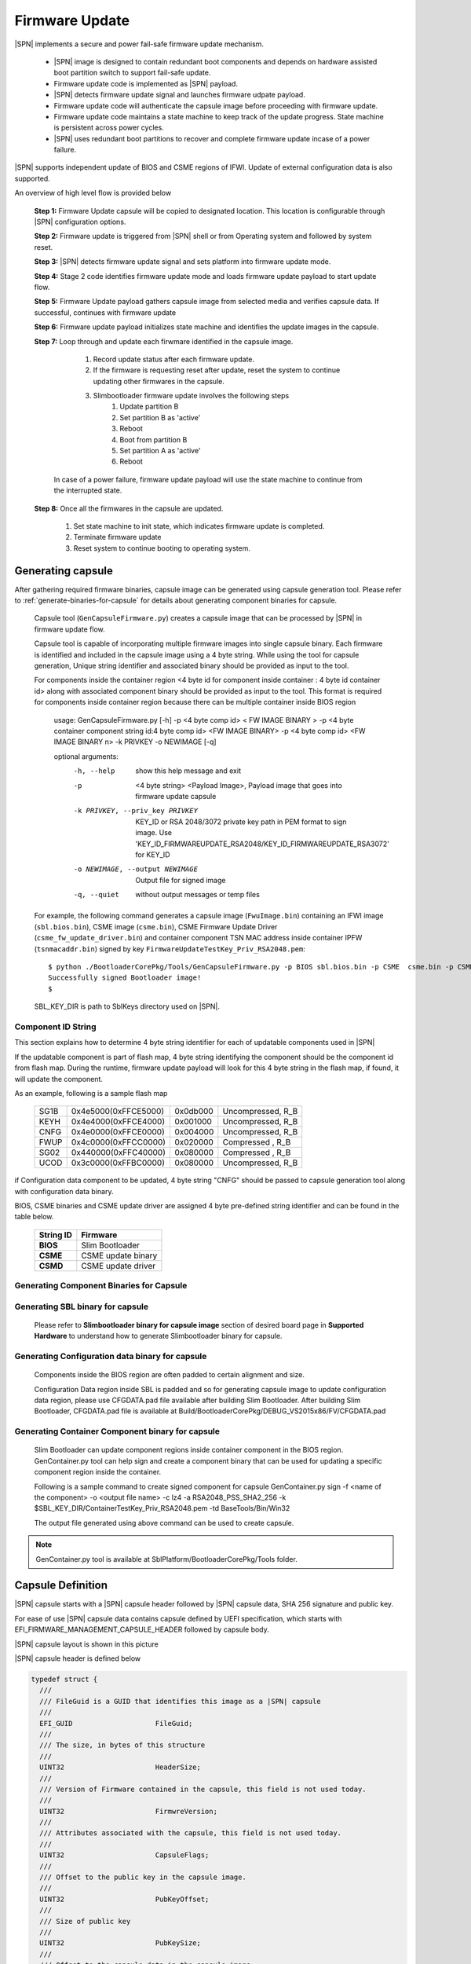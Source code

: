 Firmware Update
------------------

|SPN| implements a secure and power fail-safe firmware update mechanism.

  * |SPN| image is designed to contain redundant boot components and depends on hardware assisted boot partition switch to support fail-safe update.

  * Firmware update code is implemented as |SPN| payload.

  * |SPN| detects firmware update signal and launches firmware udpate payload.

  * Firmware update code will authenticate the capsule image before proceeding with firmware update.

  * Firmware update code maintains a state machine to keep track of the update progress. State machine is persistent across power cycles.

  * |SPN| uses redundant boot partitions to recover and complete firmware update incase of a power failure.

|SPN| supports independent update of BIOS and CSME regions of IFWI. Update of external configuration data is also supported.

An overview of high level flow is provided below

  **Step 1:**  Firmware Update capsule will be copied to designated location. This location is configurable through |SPN| configuration options.

  **Step 2:**  Firmware update is triggered from |SPN| shell or from Operating system and followed by system reset.

  **Step 3:**  |SPN| detects firmware update signal and sets platform into firmware update mode.

  **Step 4:**  Stage 2 code identifies firmware update mode and loads firmware update payload to start update flow.

  **Step 5:**  Firmware Update payload gathers capsule image from selected media and verifies capsule data. If successful, continues with firmware update

  **Step 6:**  Firmware update payload initializes state machine and identifies the update images in the capsule.

  **Step 7:**  Loop through and update each firwmare identified in the capsule image.

     #. Record update status after each firmware update.
     #. If the firmware is requesting reset after update, reset the system to continue updating other firmwares in the capsule.
     #. Slimbootloader firmware update involves the following steps
          #. Update partition B
          #. Set partition B as 'active'
          #. Reboot
          #. Boot from partition B
          #. Set partition A as 'active'
          #. Reboot

    In case of a power failure, firmware update payload will use the state machine to continue from the interrupted state.

  **Step 8:**  Once all the firmwares in the capsule are updated.

         #. Set state machine to init state, which indicates firmware update is completed.
         #. Terminate firmware update
         #. Reset system to continue booting to operating system.

.. _generate-capsule:

Generating capsule
***********************************

After gathering required firmware binaries, capsule image can be generated using capsule generation tool. Please refer to :ref:`generate-binaries-for-capsule` for details about generating component binaries for capsule.

  Capsule tool (``GenCapsuleFirmware.py``) creates a capsule image that can be processed by |SPN| in firmware update flow.

  Capsule tool is capable of incorporating multiple firmware images into single capsule binary. Each firmware is identified and included in the capsule image using a 4 byte string. While using the tool for capsule generation, Unique string identifier and associated binary should be provided as input to the tool.

  For components inside the container region <4 byte id for component inside container : 4 byte id container id> along with associated component binary should be provided as input to the tool. This format is required for components inside container region because there can be multiple container inside BIOS region

    usage: GenCapsuleFirmware.py [-h] -p <4 byte comp id> < FW IMAGE BINARY > -p <4 byte container component string id:4 byte comp id> <FW IMAGE BINARY> -p <4 byte comp id> <FW IMAGE BINARY n> -k PRIVKEY -o NEWIMAGE [-q]

    optional arguments:
      -h, --help            show this help message and exit
      -p  <4 byte string> <Payload Image>, 
                            Payload image that goes into firmware update capsule
      -k PRIVKEY, --priv_key PRIVKEY
                            KEY_ID or RSA 2048/3072 private key path in PEM format to sign image.
                            Use 'KEY_ID_FIRMWAREUPDATE_RSA2048/KEY_ID_FIRMWAREUPDATE_RSA3072' for KEY_ID
      -o NEWIMAGE, --output NEWIMAGE
                            Output file for signed image
      -q, --quiet           without output messages or temp files

  For example, the following command generates a capsule image (``FwuImage.bin``) containing an IFWI image (``sbl.bios.bin``), CSME image (``csme.bin``), CSME Firmware Update Driver (``csme_fw_update_driver.bin``) and container component TSN MAC address inside container IPFW (``tsnmacaddr.bin``) signed by key ``FirmwareUpdateTestKey_Priv_RSA2048.pem``::

    $ python ./BootloaderCorePkg/Tools/GenCapsuleFirmware.py -p BIOS sbl.bios.bin -p CSME  csme.bin -p CSMD csme_fw_update_driver.bin -p TMAC:IPFW tsnmacaddr.bin -k $SBL_KEY_DIR/FirmwareUpdateTestKey_Priv_RSA2048.pem -o FwuImage.bin
    Successfully signed Bootloader image!
    $

  SBL_KEY_DIR is path to SblKeys directory used on |SPN|.

Component ID String
^^^^^^^^^^^^^^^^^^^^^^^^^^^^^^

This section explains how to determine 4 byte string identifier for each of updatable components used in |SPN|

If the updatable component is part of flash map, 4 byte string identifying the component should be the component id from flash map. During the runtime, firmware update payload will look for this 4 byte string in the flash map, if found, it will update the component.

As an example, following is a sample flash map

  +----------+------------------------+------------+-----------------------+
  |   SG1B   |  0x4e5000(0xFFCE5000)  |  0x0db000  |  Uncompressed, R_B    |
  +----------+------------------------+------------+-----------------------+
  |   KEYH   |  0x4e4000(0xFFCE4000)  |  0x001000  |  Uncompressed, R_B    |
  +----------+------------------------+------------+-----------------------+
  |   CNFG   |  0x4e0000(0xFFCE0000)  |  0x004000  |  Uncompressed, R_B    |
  +----------+------------------------+------------+-----------------------+
  |   FWUP   |  0x4c0000(0xFFCC0000)  |  0x020000  |  Compressed  , R_B    |
  +----------+------------------------+------------+-----------------------+
  |   SG02   |  0x440000(0xFFC40000)  |  0x080000  |  Compressed  , R_B    |
  +----------+------------------------+------------+-----------------------+
  |   UCOD   |  0x3c0000(0xFFBC0000)  |  0x080000  |  Uncompressed, R_B    |
  +----------+------------------------+------------+-----------------------+

if Configuration data component to be updated, 4 byte string "CNFG" should be passed to capsule generation tool along with configuration data binary.

BIOS, CSME binaries and CSME update driver are assigned 4 byte pre-defined string identifier and can be found in the table below.

        +-----------------------------+------------------------------------+
        |       **String ID**         |         **Firmware**               |
        +-----------------------------+------------------------------------+
        |         **BIOS**            |       Slim Bootloader              |
        +-----------------------------+------------------------------------+
        |         **CSME**            |       CSME update binary           |
        +-----------------------------+------------------------------------+
        |         **CSMD**            |       CSME update driver           |
        +-----------------------------+------------------------------------+

.. _generate-binaries-for-capsule:

Generating Component Binaries for Capsule
^^^^^^^^^^^^^^^^^^^^^^^^^^^^^^^^^^^^^^^^^^

Generating SBL binary for capsule
^^^^^^^^^^^^^^^^^^^^^^^^^^^^^^^^^^^^
  Please refer to **Slimbootloader binary for capsule image** section of desired board page in **Supported Hardware** to understand how to generate Slimbootloader binary for capsule.

Generating Configuration data binary for capsule
^^^^^^^^^^^^^^^^^^^^^^^^^^^^^^^^^^^^^^^^^^^^^^^^^^^^
  Components inside the BIOS region are often padded to certain alignment and size.

  Configuration Data region inside SBL is padded and so for generating capsule image to update configuration data region, please use CFGDATA.pad file available after building Slim Bootloader. After building Slim Bootloader, CFGDATA.pad file is available at Build/BootloaderCorePkg/DEBUG_VS2015x86/FV/CFGDATA.pad

Generating Container Component binary for capsule
^^^^^^^^^^^^^^^^^^^^^^^^^^^^^^^^^^^^^^^^^^^^^^^^^^^^

  Slim Bootloader can update component regions inside container component in the BIOS region.
  GenContainer.py tool can help sign and create a component binary that can be used for updating a specific component region inside the container.

  Following is a sample command to create signed component for capsule
  GenContainer.py sign -f <name of the component> -o <output file name> -c lz4 -a RSA2048_PSS_SHA2_256 -k $SBL_KEY_DIR/ContainerTestKey_Priv_RSA2048.pem -td BaseTools/Bin/Win32

  The output file generated using above command can be used to create capsule.

..  note::  GenContainer.py tool is available at SblPlatform/BootloaderCorePkg/Tools folder.

Capsule Definition
*********************

|SPN| capsule starts with a |SPN| capsule header followed by |SPN| capsule data, SHA 256 signature and public key. 

For ease of use |SPN| capsule data contains capsule defined by UEFI specification, which starts with EFI_FIRMWARE_MANAGEMENT_CAPSULE_HEADER followed by capsule body.

|SPN| capsule layout is shown in this picture

.. image:: /images/capsule_layout.png
   :width: 600
   :alt: |SPN| Capsule layout
   :align: center

|SPN| capsule header is defined below

.. code-block:: c

    typedef struct {
      ///
      /// FileGuid is a GUID that identifies this image as a |SPN| capsule
      ///
      EFI_GUID                    FileGuid;
      ///
      /// The size, in bytes of this structure
      ///
      UINT32                      HeaderSize;
      ///
      /// Version of Firmware contained in the capsule, this field is not used today.
      ///
      UINT32                      FirmwreVersion;
      ///
      /// Attributes associated with the capsule, this field is not used today.
      ///
      UINT32                      CapsuleFlags;
      ///
      /// Offset to the public key in the capsule image.
      ///
      UINT32                      PubKeyOffset;
      ///
      /// Size of public key
      ///
      UINT32                      PubKeySize;
      ///
      /// Offset to the capsule data in the capsule image.
      ///
      UINT32                      ImageOffset;
      ///
      /// Size of capsule data
      ///
      UINT32                      ImageSize;
      ///
      /// Offset to the SHA 256 signature inside the capsule image.
      ///
      UINT32                      SignatureOffset;
      ///
      /// Size of signature data.
      ///
      UINT32                      SignatureSize;
      ///
      /// Reserved for future use.
      ///
      UINT32                      Reserved[3];
    } FIRMWARE_UPDATE_HEADER;

EFI_FIRMWARE_MANAGEMENT_CAPSULE_HEADER is defined in UEFI specification and is as follows

.. code-block:: c

     typedef struct {
       UINT32 Version;
    
       ///
       /// The number of drivers included in the capsule and the number of corresponding
       /// offsets stored in ItemOffsetList array.
       ///
       UINT16 EmbeddedDriverCount;
    
       ///
       /// The number of payload items included in the capsule and the number of
       /// corresponding offsets stored in the ItemOffsetList array.
       ///
       UINT16 PayloadItemCount;
    
       ///
       /// Variable length array of dimension [EmbeddedDriverCount + PayloadItemCount]
       /// containing offsets of each of the drivers and payload items contained within the capsule
       ///
       // UINT64 ItemOffsetList[];
     } EFI_FIRMWARE_MANAGEMENT_CAPSULE_HEADER;
    
      #define EFI_FIRMWARE_MANAGEMENT_CAPSULE_HEADER_INIT_VERSION       0x00000001

EFI_FIRMWARE_MANAGEMENT_CAPSULE_HEADER is followed by one or multiple update images each preceeded by EFI_FIRMWARE_MANAGEMENT_CAPSULE_IMAGE_HEADER header and is defined in UEFI specification as follows 

.. code-block:: c

     typedef struct {
       UINT32   Version;
    
       ///
       /// Used to identify device firmware targeted by this update. This guid is matched by
       /// system firmware against ImageTypeId field within a EFI_FIRMWARE_IMAGE_DESCRIPTOR
       ///
       EFI_GUID UpdateImageTypeId;
    
       ///
       /// Passed as ImageIndex in call to EFI_FIRMWARE_MANAGEMENT_PROTOCOL.SetImage ()
       ///
       UINT8    UpdateImageIndex;
    
       UINT8    reserved_bytes[3];
    
       ///
       /// Size of the binary update image which immediately follows this structure
       ///
       UINT32   UpdateImageSize;
    
       ///
       /// Size of the VendorCode bytes which optionally immediately follow binary update image in the capsule
       ///
       UINT32   UpdateVendorCodeSize;
    
       ///
       /// The HardwareInstance to target with this update. If value is zero it means match all
       /// HardwareInstances. This field allows update software to target only a single device in
       /// cases where there are more than one device with the same ImageTypeId GUID.
       /// This header is outside the signed data of the Authentication Info structure and
       /// therefore can be modified without changing the Auth data.
       ///
       UINT64   UpdateHardwareInstance;
     } EFI_FIRMWARE_MANAGEMENT_CAPSULE_IMAGE_HEADER;

     #define EFI_FIRMWARE_MANAGEMENT_CAPSULE_IMAGE_HEADER_INIT_VERSION 0x00000002

.. note:: Please refer to UEFI specification for more details about capsule header and data.

Triggering Firmware Update 
*****************************

|SPN| supports triggering firmware update from Linux, Windows, and |SPN| shell.

|SPN| provides a platform independent abstracted way of triggering firmware update from operating system. |SPN| provides two ACPI methods, \DWMI.WQ00 for read and \DWMI.WS00 for write to a platform specific chipset register that can survive a reset to signal firmware update. Please refer to **Triggering Firmware Update** section of desired board page in **Supported Hardware** to find Sample implementation.

Trigger Update From Linux Operating System
^^^^^^^^^^^^^^^^^^^^^^^^^^^^^^^^^^^^^^^^^^^

If your Linux kernel includes the Kconfig option `INTEL_WMI_SBL_FW_UPDATE` you can trigger a firmware update with the command below followed by restarting the system

.. code-block:: bash

  echo 1 > /sys/bus/wmi/devices/44FADEB1-B204-40F2-8581-394BBDC1B651/firmware_update_request
  reboot

Trigger Update From Windows Operating System
^^^^^^^^^^^^^^^^^^^^^^^^^^^^^^^^^^^^^^^^^^^^^

Users can use windows provided WMI service to call \DWMI.WQ00 and \DWMI.WS00 ACPI methods to trigger firmware update. Following the reset, Slim Bootloader boots into firmware update mode

A sample implementation of a VB script to call these methods from Windows operating system is provided below

.. code-block:: vbscript

    set Service = GetObject("winmgmts:root/wmi")
    set EnumSet = Service.InstancesOf ("AcpiFirmwareCommunication")
    for each Instance in EnumSet
      Wscript.Echo "Current  Val: " & Hex(instance.Command)
      instance.Command = 1
      instance.Put_()
      Wscript.Echo "Set New Val: " & Hex(instance.Command)
    next 'instance

Trigger Update From Shell
^^^^^^^^^^^^^^^^^^^^^^^^^^^^^^^^^^^^

During development, one can use shell command to manually test firmware update without relying on support in OS.

1. Copy ``FwuImage.bin`` into root directory on FAT partition of a USB key

2. Boot and press any key to enter |SPN| shell

3. Type command ``fwupdate`` from shell

   Observe |SPN| resets the platform and performs update flow. It resets *multiple* times to complete the update process.

   A sample boot messages from console::

    Shell> fwupdate
    HECI SecMode 0
    ...
    ============= Intel Slim Bootloader STAGE1A =============
    ...
    ============= Intel Slim Bootloader STAGE1B =============
    ...
    BOOT: BP0
    MODE: 0
    BoardID: 0E
    PlatformName: UP2
    BootPolicy : 0x00000010
    ...
    ============= Intel Slim Bootloader STAGE2 =============
    ...
    Jump to payload
    ...
    Starting Firmware Update
    ...
    =================Read Capsule Image==============
    ...
    CapsuleImage: 0x787AF000, CapsuleSize: 0xEFE248
    HASH Verification Success! Component Type (5)
    RSA Verification Success!
    The new BOOTLOADER image passed verification
    ...
    HECI/CSE ready for update
    Updating 0x77F000, Size:0x10000
    ................  Finished     0%
    Updating 0x78F000, Size:0x10000
    ................  Finished     1%
    ...
    Updating 0xEDF000, Size:0x10000
    ................  Finished    99%
    Updating 0xEEF000, Size:0xE000
    ..............  Finished    99%
    .Reset required to proceed with the firmware update.

    ============= Intel Slim Bootloader STAGE1A =============
    ...
    ============= Intel Slim Bootloader STAGE1B =============
    ...
    BOOT: BP1
    MODE: 0
    BoardID: 0E
    PlatformName: UP2
    BootPolicy : 0x00000010
    ...
    ============= Intel Slim Bootloader STAGE2 =============
    ...
    =================Read Capsule Image==============
    ...
    CapsuleImage: 0x787AE000, CapsuleSize: 0xEFE248
    HASH Verification Success! Component Type (5)
    RSA Verification Success!
    The new BOOTLOADER image passed verification
    ...
    HECI/CSE prepare for update failed
    Updating 0x0, Size:0x10000
    x...............  Finished     0%
    Updating 0x10000, Size:0x10000
    ................  Finished     1%
    Updating 0x20000, Size:0x10000
    ................  Finished    99%
    Updating 0x770000, Size:0xF000
    ...............  Finished    99%
    .Reset required to proceed with the firmware update.

    ============= Intel Slim Bootloader STAGE1A =============
    ...
    ============= Intel Slim Bootloader STAGE1B =============
    ...
    BOOT: BP0
    MODE: 0
    BoardID: 0E
    PlatformName: UP2
    ...
    ============= Intel Slim Bootloader STAGE2 =============
    ...
    Firmware update Done! clear CSE flag to normal boot mode.
    ...
    ============= Intel Slim Bootloader STAGE1A =============
    ...
    ============= Intel Slim Bootloader STAGE1B =============
    ...
    BOOT: BP0
    MODE: 0
    BoardID: 0E
    PlatformName: UP2
    ...
    ============= Intel Slim Bootloader STAGE2 =============
    ...
    ==================== OS Loader ====================

    Starting Kernel ...


Capsule Location
***********************

The location of the firmware update capsule image is passed to Firmware update payload through CAPSULE_INFO_CFG_DATA configuration data.

As an example, please refer to CAPSULE_INFO_CFG_DATA configuration data from ``Platform\ApollolakeBoardPkg\CfgData\CfgData_CapsuleInformation.dsc``.

.. note:: Capsule update defined by UEFI specification is different from |SPN| capsule format.


Firmware Update Status
************************

|SPN| reports firmware update status through custom defined Firmware Update status (FWST) ACPI table. FWST ACPI table will be available as part of RSDT and can be identified with a table signature "FWST".

FWST ACPI table makes use of EFI_SYSTEM_RESOURCE_TABLE defined in UEFI specification to report firmware update status.

.. note::  Please refer to UEFI specification for structure definition of EFI_SYSTEM_RESOURCE_TABLE and EFI_SYSTEM_RESOURCE_ENTRY.

FWST ACPI table will contain EFI_SYSTEM_RESOURCE_ENTRY entry for each of the component updated through capsule update, update status is part of EFI_SYSTEM_RESOURCE_ENTRY entry.





